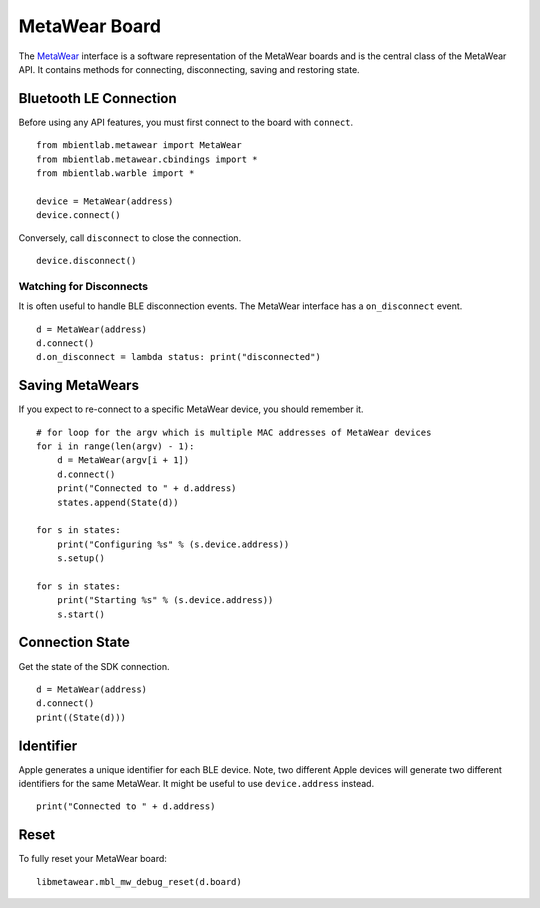 .. highlight:: python

MetaWear Board
==============
The `MetaWear <https://www.mbientlab.com/docs/metawear/ios/latest/Classes/MetaWear.html>`_ interface is a software representation of the MetaWear boards and is the central class of the MetaWear API.  It contains methods for connecting, disconnecting, saving and restoring state.

Bluetooth LE Connection
-----------------------
Before using any API features, you must first connect to the board with ``connect``.  ::

    from mbientlab.metawear import MetaWear
    from mbientlab.metawear.cbindings import *
    from mbientlab.warble import * 

    device = MetaWear(address)
    device.connect()

Conversely, call ``disconnect`` to close the connection.  ::

    device.disconnect()

Watching for Disconnects
^^^^^^^^^^^^^^^^^^^^^^^^
It is often useful to handle BLE disconnection events.  The MetaWear interface has a ``on_disconnect`` event.  ::

    d = MetaWear(address)
    d.connect()
    d.on_disconnect = lambda status: print("disconnected")

Saving MetaWears
-----------------
If you expect to re-connect to a specific MetaWear device, you should remember it.

::

    # for loop for the argv which is multiple MAC addresses of MetaWear devices
    for i in range(len(argv) - 1): 
        d = MetaWear(argv[i + 1])
        d.connect()
        print("Connected to " + d.address)
        states.append(State(d))

    for s in states:
        print("Configuring %s" % (s.device.address))
        s.setup()

    for s in states:
        print("Starting %s" % (s.device.address))
        s.start()

Connection State
----------------
Get the state of the SDK connection.

::

    d = MetaWear(address)
    d.connect()
    print((State(d)))

Identifier
----------
Apple generates a unique identifier for each BLE device.  Note, two different Apple devices will generate two different identifiers for the same MetaWear.  It might be useful to use ``device.address`` instead.

::

    print("Connected to " + d.address)

Reset
----------
To fully reset your MetaWear board:

::

    libmetawear.mbl_mw_debug_reset(d.board)
